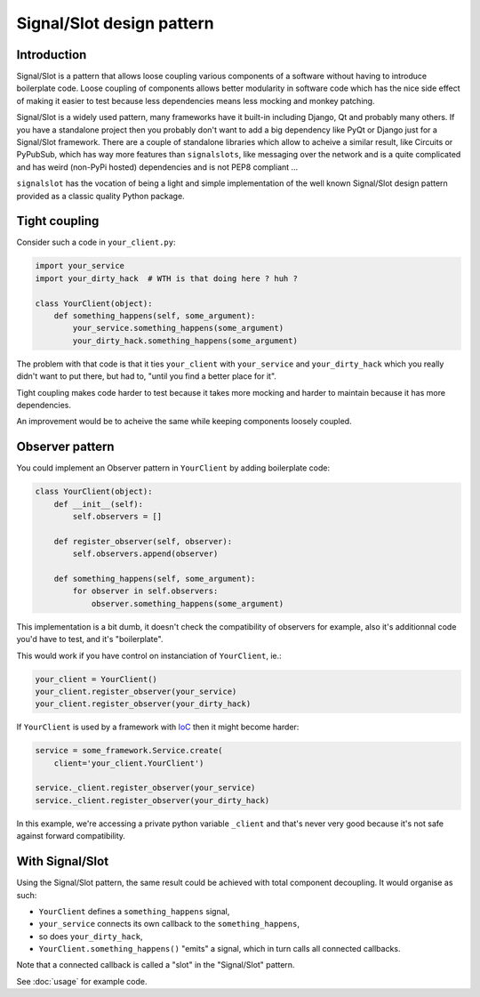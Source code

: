 Signal/Slot design pattern
~~~~~~~~~~~~~~~~~~~~~~~~~~

Introduction
============

Signal/Slot is a pattern that allows loose coupling various components of a
software without having to introduce boilerplate code. Loose coupling of
components allows better modularity in software code which has the nice side
effect of making it easier to test because less dependencies means less mocking
and monkey patching.

Signal/Slot is a widely used pattern, many frameworks have it built-in
including Django, Qt and probably many others. If you have a standalone project
then you probably don't want to add a big dependency like PyQt or Django just
for a Signal/Slot framework. There are a couple of standalone libraries which
allow to acheive a similar result, like Circuits or PyPubSub,  which has way
more features than ``signalslots``, like messaging over the network and is a
quite complicated and has weird (non-PyPi hosted) dependencies and is not PEP8
compliant ...

``signalslot`` has the vocation of being a light and simple implementation of
the well known Signal/Slot design pattern provided as a classic quality Python
package.

Tight coupling
==============

Consider such a code in ``your_client.py``:

.. code-block:: python

    import your_service
    import your_dirty_hack  # WTH is that doing here ? huh ?

    class YourClient(object):
        def something_happens(self, some_argument):
            your_service.something_happens(some_argument)
            your_dirty_hack.something_happens(some_argument)

The problem with that code is that it ties ``your_client`` with
``your_service`` and ``your_dirty_hack`` which you really didn't want to put
there, but had to, "until you find a better place for it".

Tight coupling makes code harder to test because it takes more mocking and
harder to maintain because it has more dependencies.

An improvement would be to acheive the same while keeping components loosely
coupled.

Observer pattern
================

You could implement an Observer pattern in ``YourClient`` by adding
boilerplate code:

.. code-block:: python

    class YourClient(object):
        def __init__(self):
            self.observers = []

        def register_observer(self, observer):
            self.observers.append(observer)

        def something_happens(self, some_argument):
            for observer in self.observers:
                observer.something_happens(some_argument)

This implementation is a bit dumb, it doesn't check the compatibility of
observers for example, also it's additionnal code you'd have to test, and it's
"boilerplate".

This would work if you have control on instanciation of ``YourClient``, ie.:

.. code-block:: python

    your_client = YourClient()
    your_client.register_observer(your_service)
    your_client.register_observer(your_dirty_hack)

If ``YourClient`` is used by a framework with `IoC
<http://en.wikipedia.org/wiki/Inversion_of_control>`_ then it might become
harder:

.. code-block:: python

    service = some_framework.Service.create(
        client='your_client.YourClient')

    service._client.register_observer(your_service)
    service._client.register_observer(your_dirty_hack)

In this example, we're accessing a private python variable ``_client`` and
that's never very good because it's not safe against forward compatibility.

With Signal/Slot
================

Using the Signal/Slot pattern, the same result could be achieved with total
component decoupling. It would organise as such:

- ``YourClient`` defines a ``something_happens`` signal,
- ``your_service`` connects its own callback to the ``something_happens``,
- so does ``your_dirty_hack``,
- ``YourClient.something_happens()`` "emits" a signal, which in turn calls all
  connected callbacks.

Note that a connected callback is called a "slot" in the "Signal/Slot" pattern.

See :doc:`usage` for example code.
